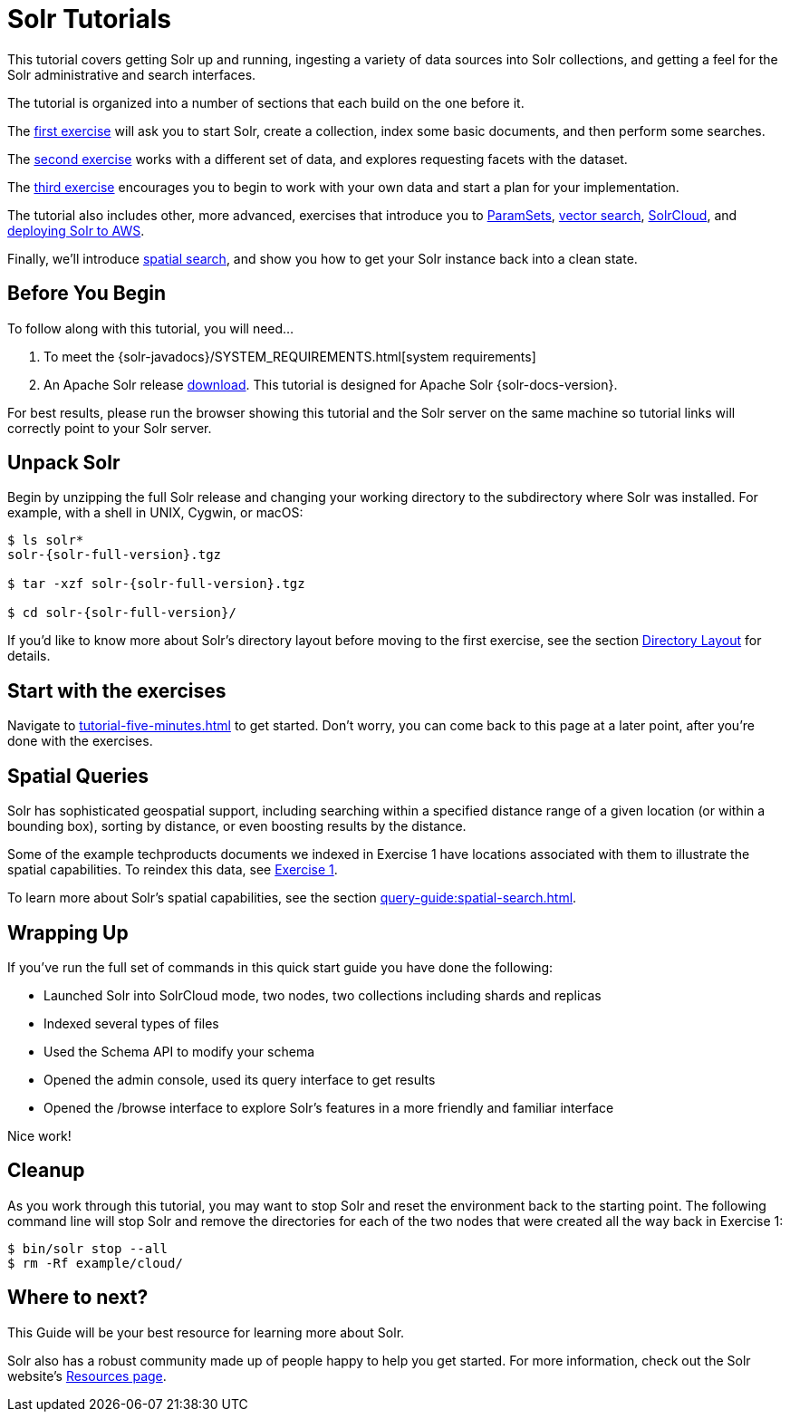 = Solr Tutorials
:experimental:
// Licensed to the Apache Software Foundation (ASF) under one
// or more contributor license agreements.  See the NOTICE file
// distributed with this work for additional information
// regarding copyright ownership.  The ASF licenses this file
// to you under the Apache License, Version 2.0 (the
// "License"); you may not use this file except in compliance
// with the License.  You may obtain a copy of the License at
//
//   http://www.apache.org/licenses/LICENSE-2.0
//
// Unless required by applicable law or agreed to in writing,
// software distributed under the License is distributed on an
// "AS IS" BASIS, WITHOUT WARRANTIES OR CONDITIONS OF ANY
// KIND, either express or implied.  See the License for the
// specific language governing permissions and limitations
// under the License.

This tutorial covers getting Solr up and running, ingesting a variety of data sources into Solr collections,
and getting a feel for the Solr administrative and search interfaces.

The tutorial is organized into a number of sections that each build on the one before it.

The xref:tutorial-techproducts.adoc[first exercise] will ask you to start Solr, create a collection, index some basic documents, and then perform some searches.

The xref:tutorial-films.adoc[second exercise] works with a different set of data, and explores requesting facets with the dataset.

The xref:tutorial-diy.adoc[third exercise] encourages you to begin to work with your own data and start a plan for your implementation.

The tutorial also includes other, more advanced, exercises that introduce you to xref:tutorial-paramsets.adoc[ParamSets],
xref:tutorial-vectors.adoc[vector search], xref:tutorial-solrcloud.adoc[SolrCloud], and xref:tutorial-aws.adoc[deploying Solr to AWS].

Finally, we'll introduce <<Spatial Queries,spatial search>>, and show you how to get your Solr instance back into a clean state.

== Before You Begin

To follow along with this tutorial, you will need...

// TODO possibly remove this system requirements or only replace the link
. To meet the {solr-javadocs}/SYSTEM_REQUIREMENTS.html[system requirements]
. An Apache Solr release http://solr.apache.org/downloads.html[download].
This tutorial is designed for Apache Solr {solr-docs-version}.

For best results, please run the browser showing this tutorial and the Solr server on the same machine so tutorial links will correctly point to your Solr server.

== Unpack Solr

Begin by unzipping the full Solr release and changing your working directory to the subdirectory where Solr was installed.
For example, with a shell in UNIX, Cygwin, or macOS:

[,console]
----
$ ls solr*
solr-{solr-full-version}.tgz

$ tar -xzf solr-{solr-full-version}.tgz

$ cd solr-{solr-full-version}/
----

If you'd like to know more about Solr's directory layout before moving to the first exercise, see the section xref:deployment-guide:installing-solr.adoc#directory-layout[Directory Layout] for details.

== Start with the exercises

Navigate to xref:tutorial-five-minutes.adoc[] to get started. Don't worry, you can come back to this page at a later point,
after you're done with the exercises.

== Spatial Queries

Solr has sophisticated geospatial support, including searching within a specified distance range of a given location (or within a bounding box), sorting by distance, or even boosting results by the distance.

Some of the example techproducts documents we indexed in Exercise 1 have locations associated with them to illustrate the spatial capabilities.
To reindex this data, see xref:tutorial-techproducts.adoc[Exercise 1].

To learn more about Solr's spatial capabilities, see the section xref:query-guide:spatial-search.adoc[].

== Wrapping Up

If you've run the full set of commands in this quick start guide you have done the following:

* Launched Solr into SolrCloud mode, two nodes, two collections including shards and replicas
* Indexed several types of files
* Used the Schema API to modify your schema
* Opened the admin console, used its query interface to get results
* Opened the /browse interface to explore Solr's features in a more friendly and familiar interface

Nice work!

== Cleanup

As you work through this tutorial, you may want to stop Solr and reset the environment back to the starting point.
The following command line will stop Solr and remove the directories for each of the two nodes that were created all the way back in Exercise 1:

[,console]
----
$ bin/solr stop --all
$ rm -Rf example/cloud/
----

== Where to next?

This Guide will be your best resource for learning more about Solr.

Solr also has a robust community made up of people happy to help you get started.
For more information, check out the Solr website's http://solr.apache.org/resources.html[Resources page].
